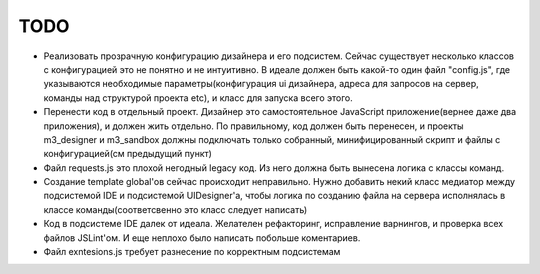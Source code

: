 *******************
TODO
*******************

* Реализовать прозрачную конфигурацию дизайнера и его подсистем. Сейчас существует несколько классов с конфигурацией
  это не понятно и не интуитивно. В идеале должен быть какой-то один файл "config.js",
  где указываются необходимые параметры(конфигурация ui дизайнера, адреса для запросов на сервер, команды над структурой проекта etc),
  и класс для запуска всего этого.


* Перенести код в отдельный проект. Дизайнер это самостоятельное JavaScript приложение(вернее даже два приложения),
  и должен жить отдельно. По правильному, код должен быть перенесен, и проекты m3_designer и m3_sandbox должны подключать только собранный,
  минифицированный скрипт и файлы с конфигурацией(см предыдущий пункт)


* Файл requests.js это плохой негодный legacy код. Из него должна быть вынесена логика с классы команд.


* Создание template global'ов сейчас происходит неправильно. Нужно добавить некий класс медиатор между подсистемой
  IDE и подсистемой UIDesigner'а, чтобы логика по созданию файла на сервера исполнялась в классе команды(соответсвенно
  это класс следует написать)


* Код в подсистеме IDE далек от идеала. Желателен рефакторинг, исправление варнингов, и проверка всех файлов
  JSLint'ом. И еще неплохо было написать побольше коментариев.

* Файл exntesions.js требует разнесение по корректным подсистемам